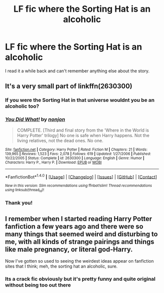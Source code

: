 #+TITLE: LF fic where the Sorting Hat is an alcoholic

* LF fic where the Sorting Hat is an alcoholic
:PROPERTIES:
:Author: AskMeAboutKtizo
:Score: 22
:DateUnix: 1516988775.0
:DateShort: 2018-Jan-26
:FlairText: Request
:END:
I read it a while back and can't remember anything else about the story.


** It's a very small part of linkffn(2630300)
:PROPERTIES:
:Author: solidariteten
:Score: 11
:DateUnix: 1516991761.0
:DateShort: 2018-Jan-26
:END:

*** If you were the Sorting Hat in that universe wouldnt you be an alcoholic too?
:PROPERTIES:
:Author: vash3g
:Score: 15
:DateUnix: 1516999745.0
:DateShort: 2018-Jan-27
:END:


*** [[http://www.fanfiction.net/s/2630300/1/][*/You Did What!/*]] by [[https://www.fanfiction.net/u/649528/nonjon][/nonjon/]]

#+begin_quote
  COMPLETE. [Third and final story from the 'Where in the World is Harry Potter' trilogy] No one is safe when Harry happens. Not the living relatives, not the dead ones. No one.
#+end_quote

^{/Site/: [[http://www.fanfiction.net/][fanfiction.net]] *|* /Category/: Harry Potter *|* /Rated/: Fiction M *|* /Chapters/: 21 *|* /Words/: 139,965 *|* /Reviews/: 1,523 *|* /Favs/: 2,078 *|* /Follows/: 619 *|* /Updated/: 1/27/2006 *|* /Published/: 10/22/2005 *|* /Status/: Complete *|* /id/: 2630300 *|* /Language/: English *|* /Genre/: Humor *|* /Characters/: Harry P., Harry P. *|* /Download/: [[http://www.ff2ebook.com/old/ffn-bot/index.php?id=2630300&source=ff&filetype=epub][EPUB]] or [[http://www.ff2ebook.com/old/ffn-bot/index.php?id=2630300&source=ff&filetype=mobi][MOBI]]}

--------------

*FanfictionBot*^{1.4.0} *|* [[[https://github.com/tusing/reddit-ffn-bot/wiki/Usage][Usage]]] | [[[https://github.com/tusing/reddit-ffn-bot/wiki/Changelog][Changelog]]] | [[[https://github.com/tusing/reddit-ffn-bot/issues/][Issues]]] | [[[https://github.com/tusing/reddit-ffn-bot/][GitHub]]] | [[[https://www.reddit.com/message/compose?to=tusing][Contact]]]

^{/New in this version: Slim recommendations using/ ffnbot!slim! /Thread recommendations using/ linksub(thread_id)!}
:PROPERTIES:
:Author: FanfictionBot
:Score: 2
:DateUnix: 1516991772.0
:DateShort: 2018-Jan-26
:END:


*** Thank you!
:PROPERTIES:
:Author: AskMeAboutKtizo
:Score: 1
:DateUnix: 1517016213.0
:DateShort: 2018-Jan-27
:END:


** I remember when I started reading Harry Potter fanfiction a few years ago and there were so many things that seemed weird and disturbing to me, with all kinds of strange pairings and things like male pregnancy, or literal god-Harry.

Now I've gotten so used to seeing the weirdest ideas appear on fanfiction sites that I think; meh, the sorting hat an alcoholic, sure.
:PROPERTIES:
:Score: 6
:DateUnix: 1517016818.0
:DateShort: 2018-Jan-27
:END:

*** Its a crack fic obviously but it's pretty funny and quite original without being too out there
:PROPERTIES:
:Author: AskMeAboutKtizo
:Score: 1
:DateUnix: 1517025432.0
:DateShort: 2018-Jan-27
:END:
